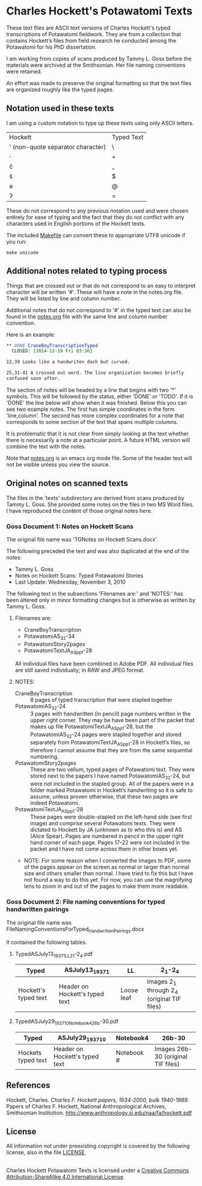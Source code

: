 * Charles Hockett's Potawatomi Texts

These text files are ASCII text versions of Charles Hockett's typed
transcriptions of Potawatomi fieldwork. They are from a collection
that contains Hockett’s files from field research he conducted among
the Potawatomi for his PhD dissertation.

I am working from copies of scans produced by Tammy L. Goss before the
materials were archived at the Smithsonian. Her file naming
conventions were retained.

An effort was made to preserve the original formatting so that the
text files are organized roughly like the typed pages.

** Notation used in these texts

I am using a custom notation to type up these texts using only ASCII
letters.

| Hockett                           | Typed Text |
| ' (non-quote separator character) | \          |
| ·                                 | +          |
| č                                 | _          |
| š                                 | $          |
| ə                                 | @          |
| ʔ                                 | =          |

These do not correspond to any previous notation used and were chosen
entirely for ease of typing and the fact that they do not conflict
with any characters used in English portions of the Hockett texts.

The included [[file:Makefile][Makefile]] can convert these to appropriate UTF8 unicode if
you run:

#+BEGIN_SRC shell
make unicode
#+END_SRC

** Additional notes related to typing process

Things that are crossed out or that do not correspond to an easy to
interpret character will be written '#'. These will have a note in the
notes.org file. They will be listed by line and column number.

Additional notes that do not correspond to '#' in the typed text can
also be found in the [[file:notes.org][notes.org]] file with the same line and column
number convention.

Here is an example:

#+BEGIN_SRC orgmode
 ** DONE CraneBoyTranscriptionTyped
   CLOSED: [2014-12-19 Fri 03:36]

 12,39 Looks like a handwriten dash but curved.

 25,31-41 A crossed out word. The line organization becomes briefly
 confused soon after.
#+END_SRC

The section of notes will be headed by a line that begins with two '*'
symbols. This will be followed by the status, either 'DONE' or
'TODO'. If it is 'DONE' the line below will show when it was
finished. Below this you can see two example notes. The first has
simple coordinates in the form 'line,column'. The second has more
complex coordinates for a note that corresponds to some section of the
text that spans multiple columns.

It is problematic that it is not clear from simply looking at the text
whether there is necessarily a note at a particular point. A future
HTML version will combine the text with the notes.

Note that [[file:notes.org][notes.org]] is an emacs org mode file. Some of the header text
will not be visible unless you view the source.

** Original notes on scanned texts

The files in the 'texts' subdirectory are derived from scans produced
by Tammy L. Goss. She provided some notes on the files in two MS Word
files. I have reproduced the content of those original notes here.

*** Goss Document 1: Notes on Hockett Scans

The original file name was 'TGNotes on Hockett Scans.docx'.

The following preceded the text and was also duplicated at the end of
the notes: 

  - Tammy L. Goss
  - Notes on Hockett Scans: Typed Potawatomi Stories
  - Last Update: Wednesday, November 3, 2010

The following text in the subsections 'Filenames are:' and 'NOTES:'
has been altered only in minor formatting changes but is otherwise as
written by Tammy L. Goss.

**** Filenames are:

  - CraneBoyTranscription
  - PotawatomiAS_32-34
  - PotawatomiStory2pages
  - PotawatomiTextJA_AS_pp1-28

All individual files have been combined in Adobe PDF.  All individual
files are still saved individually; in RAW and JPEG format.

**** NOTES:

  - CraneBoyTranscription :: 8 pages of typed transcription that were
       stapled together
  - PotawatomiAS_32-24 :: 3 pages with handwritten (in pencil) page
       numbers written in the upper right corner.  They may be have
       been part of the packet that makes up file
       PotawatomiTextJA_AS_pp1-28, but the PotawatomiAS_32-24 pages
       were stapled together and stored separately from
       PotawatomiTextJA_AS_pp1-28 in Hockett’s files, so therefore I
       cannot assume that they are from the same sequential numbering.
  - PotawatomiStory2pages :: These are two vellum, typed pages of
       Potawatomi text.  They were stored next to the papers I have
       named PotawatomiAS_32-24, but were not included in the stapled
       group.  All of the papers were in a folder marked Potawatomi in
       Hockett’s handwriting so it is safe to assume, unless proven
       otherwise, that these two pages are indeed Potawatomi.
  - PotawatomiTextJA_AS_pp1-28 ::  These pages were double-stapled on
       the left-hand side (see first image) and comprise several
       Potawatomi texts.  They were dictated to Hockett by JA (unknown
       as to who this is) and AS (Alice Spear).  Pages are numbered in
       pencil in the upper right hand corner of each page.  Pages
       17-22 were not included in the packet and I have not come
       across them in other boxes yet.

  - NOTE: For some reason when I converted the images to PDF, some of
    the pages appear on the screen as normal or larger than normal
    size and others smaller than normal.  I have tried to fix this but
    I have not found a way to do this yet.  For now, you can use the
    magnifying lens to zoom in and out of the pages to make them more
    readable.

*** Goss Document 2: File naming conventions for typed handwritten pairings

The original file name was
FileNamingConventionsForTyped_HandwrittenPairings.docx

It contained the following tables.

**** TypedASJuly13_1937_1_LL2_1-2_4.pdf

| Typed                | ASJuly13_1937_1                | LL         | 2_1-2_4                                      |
|----------------------+--------------------------------+------------+----------------------------------------------|
| Hockett's typed text | Header on Hockett's typed text | Loose leaf | Images 2_1 through 2_4  (original TIF files) |

**** TypedASJuly29_1937_10_Notebook4_26b-30.pdf

| Typed              | ASJuly29_1937_10               | Notebook4  | 26b-30                             |
|--------------------+--------------------------------+------------+------------------------------------|
| Hockets typed text | Header on Hockett's typed text | Notebook # | Images 26b-30 (original TIF files) |

** References

Hockett, Charles. /Charles F. Hockett papers, 1934-2000, bulk
1940-1989/.  Papers of Charles F. Hockett, National Anthropological
Archives, Smithsonian
Institution. http://www.anthropology.si.edu/naa/fa/hockett.pdf

** License

All information not under preexisting copyright is covered by the
following license, also in the file [[file:LICENSE][LICENSE]].

#+BEGIN_HTML
<a rel="license"
href="http://creativecommons.org/licenses/by-sa/4.0/"><img
alt="Creative Commons License" style="border-width:0"
src="https://i.creativecommons.org/l/by-sa/4.0/88x31.png" /></a><br
/><span xmlns:dct="http://purl.org/dc/terms/"
property="dct:title">Charles Hockett Potawatomi Texts</span> is
licensed under a <a rel="license"
href="http://creativecommons.org/licenses/by-sa/4.0/">Creative Commons
Attribution-ShareAlike 4.0 International License</a>.
#+END_HTML
